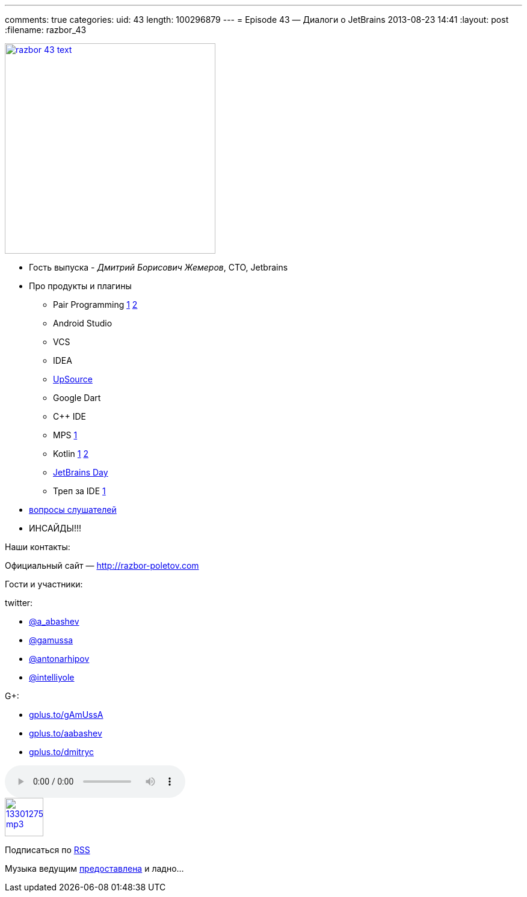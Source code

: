 ---
comments: true
categories:
uid: 43
length: 100296879
---
= Episode 43 — Диалоги о JetBrains
2013-08-23 14:41
:layout: post
:filename: razbor_43

image::http://razbor-poletov.com/images/razbor_43_text.jpg[width="350" height="350" link="http://razbor-poletov.com/images/razbor_43_text.jpg" align="center"]

* Гость выпуска - __Дмитрий Борисович Жемеров__, CTO, Jetbrains
* Про продукты и плагины
** Pair Programming https://floobits.com/[1] http://codeinterview.me/[2]
** Android Studio
** VCS
** IDEA
** https://upsource.jetbrains.com/[UpSource]
** Google Dart
** C++ IDE
** MPS http://mbeddr.wordpress.com/[1]
** Kotlin http://johnlindquist.com/[1] http://icfpc2013.cloudapp.net/[2]
** http://www.jetbrains.com/jetbrainsday/[JetBrains Day]
** Треп за IDE http://www.youtube.com/watch?v=xAP8CSMEwZ8[1]
* https://plus.google.com/117481599451076280717/posts/AKtJC1bZZnT[вопросы
слушателей]
* ИНСАЙДЫ!!!

Наши контакты:

Официальный сайт — http://razbor-poletov.com

Гости и участники:

twitter:

* https://twitter.com/#!/a_abashev[@a_abashev]
* https://twitter.com/#!/gamussa[@gamussa]
* https://twitter.com/#!/antonarhipov[@antonarhipov]
* https://twitter.com/intelliyole[@intelliyole]

G+:

* http://gplus.to/gAmUssA[gplus.to/gAmUssA]
* http://gplus.to/aabashev[gplus.to/aabashev]
* http://gplus.to/dmitryc[gplus.to/dmitryc]

audio::http://traffic.libsyn.com/razborpoletov/razbor_43.mp3[]
image::http://2.bp.blogspot.com/-qkfh8Q--dks/T0gixAMzuII/AAAAAAAAHD0/O5LbF3vvBNQ/s200/1330127522_mp3.png[link="http://traffic.libsyn.com/razborpoletov/razbor_43.mp3" width="64" height="64"]


Подписаться по http://feeds.feedburner.com/razbor-podcast[RSS]

Музыка ведущим
http://www.audiobank.fm/single-music/27/111/More-And-Less/[предоставлена]
и ладно...
